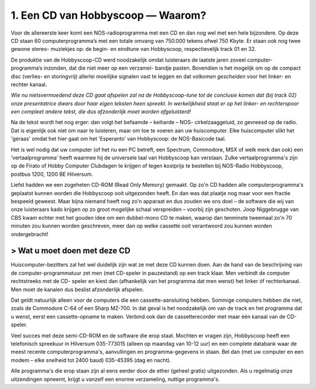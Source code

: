 1. Een CD van Hobbyscoop — Waarom?
==================================

Voor de allereerste keer komt een NOS-radioprogramma met een CD en dan nog wel
met een hele bijzondere. Op deze CD staan 60 computerprogramma’s met een totale
omvang van 750.000 tekens ofwel 750 Kbyte. Er staan ook nog twee gewone stereo-
muziekjes op: de begin- en eindtune van Hobbyscoop, respectievelijk track 01 en 32.

De produktie van de Hobbyscoop-CD werd noodzakelijk omdat luisteraars de laatste
jaren zoveel computer-programma’s inzonden, dat die niet meer op een verzamel-
bandje pasten. Bovendien is het mogelijk om op de compact dìsc (verlies- en storingvrij)
allerlei moeilijke signalen vast te leggen en dat *volkomen gescheiden* voor het linker- en
rechter kanaal.

*Wie nu nietsvermoedend deze CD gaat afspelen zal na de Hobbyscoop-tune tot de
conclusie komen dat (bij track 02) onze presentatrice dwars door haar eigen teksten
heen spreekt. In werkelijkheid staat er op het linker- en rechterspoor een compleet
andere tekst, die dus afzonderlĳk moet worden afgeluisterd!*

Na de tekst wordt het nog erger: dan volgt het befaamde – keiharde – NOS-
cirkelzaaggeluid, zo gevreesd op de radio. Dat is eigenlijk ook niet om naar te luisteren,
maar om toe te voeren aan uw huiscomputer. Elke huiscomputer slikt het 'geraas'
omdat het hier gaat om het 'Esperanto’ van Hobbyscoop: de NOS-Basicode taal.

Het is wel nodig dat uw computer (of het nu een PC betreft, een Spectrum, Commodore,
MSX of welk merk dan ook) een ’vertaalprogramma' heeft waarmee hij de universele
taal van Hobbyscoop kan verstaan. Zulke vertaalprogramma's zijn op de Firato of
Hobby Computer Clubdagen te krijgen of tegen kostprijs te bestellen bij NOS-Radio
Hobbyscoop, postbus 1200, 1200 BE  Hilversum.

Liefst hadden we een zogeheten CD-ROM (Read Only Memory) gemaakt. Op zo'n CD
hadden alle computerprogramma's geplaatst kunnen worden die Hobbyscoop ooit
uitgezonden heeft. En dan was dat plaatje nog maar voor een fractie bespeeld geweest.
Maar bijna niemand heeft nog zo'n apparaat en dus zouden we ons doel – de software
die wij van onze luisteraars kado krijgen op zo groot mogelijke schaal verspreiden –
voorbij zijn geschoten. Joop Niggebrugge van CBS kwam echter met het gouden idee
om een dubbel-mono CD te maken, waarop dan tenminste tweemaal zo'n 70 minuten
zou kunnen worden geschreven, meer dan op welke cassette ooit verantwoord zou
kunnen worden ondergebracht!

> Wat u moet doen met deze CD
---------------------------

Huiscomputer-bezitters zal het wel duidelijk zijn wat ze met deze CD kunnen doen. Aan
de hand van de beschrijving van de computer-programmatuur zet men (met CD-speler
in pauzestand) op een track klaar. Men verbindt de computer rechtstreeks met de CD-
speler en kiest dan (afhankelijk van het programma dat men wenst) het linker óf
rechterkanaal. Men moet de kanalen dus beslist afzonderlijk afspelen.

Dat geldt natuurlijk alleen voor de computers die een cassette-aansluiting hebben.
Sommige computers hebben die niet, zoals de Commodore C-64 of een Sharp MZ-700.
In dat geval is het noodzakelijk om van de track en het programma dat u wenst, eerst
een cassette-opname te maken. Verbind ook dan de cassetterecorder met maar één
kanaal van de CD-speler.

Veel succes met deze semi-CD-ROM en de software die erop staat. Mochten er vragen
zijn, Hobbyscoop heeft een telefonisch spreekuur in Hilversum 035-773015 (alleen op
maandag van 10-12 uur) en een complete databank waar de meest recente
computerprogramma's, aanvullingen en programma-gegevens in staan. Bel dan (met
uw computer en een modem – elke snelheid tot 2400 baud) 035-45395 (dag en nacht).

Alle programma's die erop staan zijn al eens eerder door de ether (geheel gratis)
uitgezonden. Als u regelmatig onze uitzendingen opneemt, krijgt u vanzelf een enorme
verzameling, nuttige programma's.

